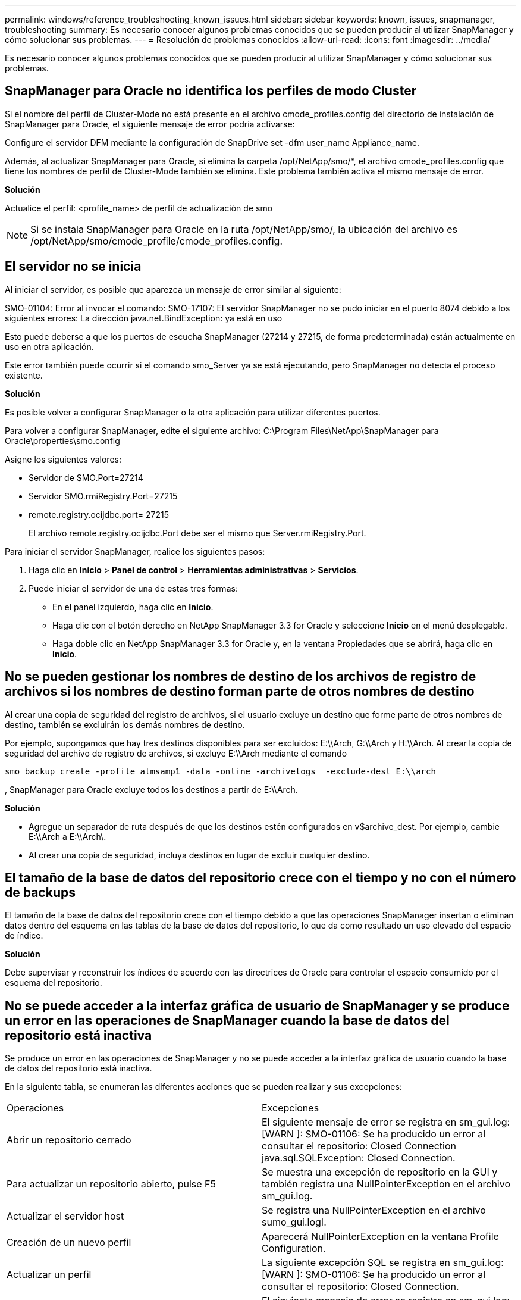 ---
permalink: windows/reference_troubleshooting_known_issues.html 
sidebar: sidebar 
keywords: known, issues, snapmanager, troubleshooting 
summary: Es necesario conocer algunos problemas conocidos que se pueden producir al utilizar SnapManager y cómo solucionar sus problemas. 
---
= Resolución de problemas conocidos
:allow-uri-read: 
:icons: font
:imagesdir: ../media/


[role="lead"]
Es necesario conocer algunos problemas conocidos que se pueden producir al utilizar SnapManager y cómo solucionar sus problemas.



== SnapManager para Oracle no identifica los perfiles de modo Cluster

Si el nombre del perfil de Cluster-Mode no está presente en el archivo cmode_profiles.config del directorio de instalación de SnapManager para Oracle, el siguiente mensaje de error podría activarse:

Configure el servidor DFM mediante la configuración de SnapDrive set -dfm user_name Appliance_name.

Además, al actualizar SnapManager para Oracle, si elimina la carpeta /opt/NetApp/smo/*, el archivo cmode_profiles.config que tiene los nombres de perfil de Cluster-Mode también se elimina. Este problema también activa el mismo mensaje de error.

*Solución*

Actualice el perfil: <profile_name> de perfil de actualización de smo


NOTE: Si se instala SnapManager para Oracle en la ruta /opt/NetApp/smo/, la ubicación del archivo es /opt/NetApp/smo/cmode_profile/cmode_profiles.config.



== El servidor no se inicia

Al iniciar el servidor, es posible que aparezca un mensaje de error similar al siguiente:

SMO-01104: Error al invocar el comando: SMO-17107: El servidor SnapManager no se pudo iniciar en el puerto 8074 debido a los siguientes errores: La dirección java.net.BindException: ya está en uso

Esto puede deberse a que los puertos de escucha SnapManager (27214 y 27215, de forma predeterminada) están actualmente en uso en otra aplicación.

Este error también puede ocurrir si el comando smo_Server ya se está ejecutando, pero SnapManager no detecta el proceso existente.

*Solución*

Es posible volver a configurar SnapManager o la otra aplicación para utilizar diferentes puertos.

Para volver a configurar SnapManager, edite el siguiente archivo: C:\Program Files\NetApp\SnapManager para Oracle\properties\smo.config

Asigne los siguientes valores:

* Servidor de SMO.Port=27214
* Servidor SMO.rmiRegistry.Port=27215
* remote.registry.ocijdbc.port= 27215
+
El archivo remote.registry.ocijdbc.Port debe ser el mismo que Server.rmiRegistry.Port.



Para iniciar el servidor SnapManager, realice los siguientes pasos:

. Haga clic en *Inicio* > *Panel de control* > *Herramientas administrativas* > *Servicios*.
. Puede iniciar el servidor de una de estas tres formas:
+
** En el panel izquierdo, haga clic en *Inicio*.
** Haga clic con el botón derecho en NetApp SnapManager 3.3 for Oracle y seleccione *Inicio* en el menú desplegable.
** Haga doble clic en NetApp SnapManager 3.3 for Oracle y, en la ventana Propiedades que se abrirá, haga clic en *Inicio*.






== No se pueden gestionar los nombres de destino de los archivos de registro de archivos si los nombres de destino forman parte de otros nombres de destino

Al crear una copia de seguridad del registro de archivos, si el usuario excluye un destino que forme parte de otros nombres de destino, también se excluirán los demás nombres de destino.

Por ejemplo, supongamos que hay tres destinos disponibles para ser excluidos: E:\\Arch, G:\\Arch y H:\\Arch. Al crear la copia de seguridad del archivo de registro de archivos, si excluye E:\\Arch mediante el comando

[listing]
----
smo backup create -profile almsamp1 -data -online -archivelogs  -exclude-dest E:\\arch
----
, SnapManager para Oracle excluye todos los destinos a partir de E:\\Arch.

*Solución*

* Agregue un separador de ruta después de que los destinos estén configurados en v$archive_dest. Por ejemplo, cambie E:\\Arch a E:\\Arch\.
* Al crear una copia de seguridad, incluya destinos en lugar de excluir cualquier destino.




== El tamaño de la base de datos del repositorio crece con el tiempo y no con el número de backups

El tamaño de la base de datos del repositorio crece con el tiempo debido a que las operaciones SnapManager insertan o eliminan datos dentro del esquema en las tablas de la base de datos del repositorio, lo que da como resultado un uso elevado del espacio de índice.

*Solución*

Debe supervisar y reconstruir los índices de acuerdo con las directrices de Oracle para controlar el espacio consumido por el esquema del repositorio.



== No se puede acceder a la interfaz gráfica de usuario de SnapManager y se produce un error en las operaciones de SnapManager cuando la base de datos del repositorio está inactiva

Se produce un error en las operaciones de SnapManager y no se puede acceder a la interfaz gráfica de usuario cuando la base de datos del repositorio está inactiva.

En la siguiente tabla, se enumeran las diferentes acciones que se pueden realizar y sus excepciones:

|===


| Operaciones | Excepciones 


 a| 
Abrir un repositorio cerrado
 a| 
El siguiente mensaje de error se registra en sm_gui.log: [WARN ]: SMO-01106: Se ha producido un error al consultar el repositorio: Closed Connection java.sql.SQLException: Closed Connection.



 a| 
Para actualizar un repositorio abierto, pulse F5
 a| 
Se muestra una excepción de repositorio en la GUI y también registra una NullPointerException en el archivo sm_gui.log.



 a| 
Actualizar el servidor host
 a| 
Se registra una NullPointerException en el archivo sumo_gui.logI.



 a| 
Creación de un nuevo perfil
 a| 
Aparecerá NullPointerException en la ventana Profile Configuration.



 a| 
Actualizar un perfil
 a| 
La siguiente excepción SQL se registra en sm_gui.log: [WARN ]: SMO-01106: Se ha producido un error al consultar el repositorio: Closed Connection.



 a| 
Obtener acceso a un backup
 a| 
El siguiente mensaje de error se registra en sm_gui.log: No se pudo inicializar de forma lazilada una colección.



 a| 
Ver las propiedades de clon
 a| 
El siguiente mensaje de error se registra en sm_gui.log y sumo_gui.log: No se pudo inicializar de forma lazilada una colección.

|===
*Solución*

Debe asegurarse de que se ejecute la base de datos del repositorio cuando se desea acceder a la interfaz gráfica de usuario o realizar cualquier operación de SnapManager.



== No se pueden crear los archivos temporales para la base de datos clonada

Cuando los archivos de espacio de tabla temporales de la base de datos de destino se colocan en puntos de montaje diferentes del punto de montaje de los archivos de datos, la operación de creación de clonado se realiza correctamente, pero SnapManager no puede crear archivos temporales para la base de datos clonada.

*Solución*

Debe realizar una de las siguientes acciones:

* Asegúrese de que la base de datos de destino esté diseñada para que los archivos temporales se coloquen en el mismo punto de montaje que los archivos de datos.
* Crear manualmente o añadir archivos temporales en la base de datos clonada.




== Se produce un error en el backup de la base de datos Data Guard en espera

Si se configura alguna ubicación de registro de archivos con el nombre de servicio de la base de datos primaria, se produce un error en el backup de la base de datos en espera de Data Guard.

*Solución*

En la GUI, debe desactivar *especificar la ubicación del registro de archivo externo* correspondiente al nombre de servicio de la base de datos primaria.
